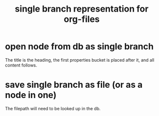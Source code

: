:PROPERTIES:
:ID:       68918035-691a-415b-9b9a-2674ba051462
:END:
#+title: single branch representation for org-files
* open node from db as single branch
  The title is the heading,
  the first properties bucket is placed after it,
  and all content follows.
* save single branch as file (or as a node in one)
  The filepath will need to be looked up in the db.
